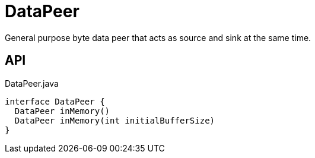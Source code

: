 = DataPeer
:Notice: Licensed to the Apache Software Foundation (ASF) under one or more contributor license agreements. See the NOTICE file distributed with this work for additional information regarding copyright ownership. The ASF licenses this file to you under the Apache License, Version 2.0 (the "License"); you may not use this file except in compliance with the License. You may obtain a copy of the License at. http://www.apache.org/licenses/LICENSE-2.0 . Unless required by applicable law or agreed to in writing, software distributed under the License is distributed on an "AS IS" BASIS, WITHOUT WARRANTIES OR  CONDITIONS OF ANY KIND, either express or implied. See the License for the specific language governing permissions and limitations under the License.

General purpose byte data peer that acts as source and sink at the same time.

== API

[source,java]
.DataPeer.java
----
interface DataPeer {
  DataPeer inMemory()
  DataPeer inMemory(int initialBufferSize)
}
----

